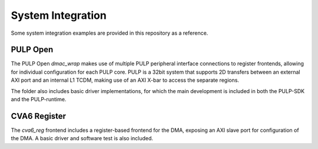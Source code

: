System Integration
==================

Some system integration examples are provided in this repository as a reference.

PULP Open
---------

The PULP Open `dmac_wrap` makes use of multiple PULP peripheral interface connections to register frontends, allowing for individual configuration for each PULP core.
PULP is a 32bit system that supports 2D transfers between an external AXI port and an internal L1 TCDM, making use of an AXI X-bar to access the separate regions.

The folder also includes basic driver implementations, for which the main development is included in both the PULP-SDK and the PULP-runtime.

CVA6 Register
-------------

The `cva6_reg` frontend includes a register-based frontend for the DMA, exposing an AXI slave port for configuration of the DMA. A basic driver and software test is also included.
